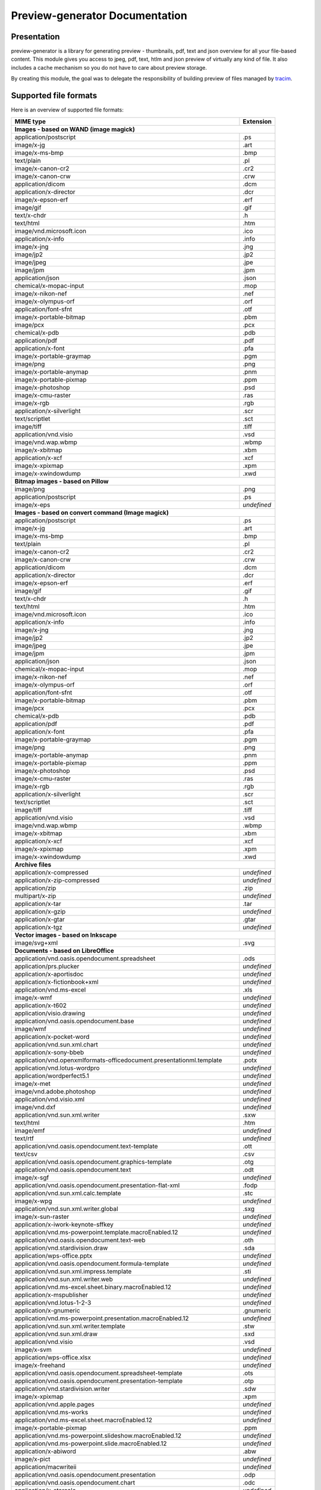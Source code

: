 ==================================
Preview-generator Documentation
==================================

------------
Presentation
------------

.. image:: https://api.travis-ci.org/algoo/preview-generator.svg?branch=master

preview-generator is a library for generating preview - thumbnails, pdf, text and json overview
for all your file-based content. This module gives you access to jpeg, pdf, text, htlm and json
preview of virtually any kind of file. It also includes a cache mechanism so you do not have to
care about preview storage.

By creating this module, the goal was to delegate the responsibility of building preview
of files managed by `tracim <https://github.com/tracim/tracim/.>`_.


----------------------
Supported file formats
----------------------

Here is an overview of supported file formats:

+----------------------------------------------------------------------------------+-------------+
+ MIME type                                                                        + Extension   +
+==================================================================================+=============+
| **Images - based on WAND (image magick)**                                                      |
+----------------------------------------------------------------------------------+-------------+
| application/postscript                                                           | .ps         |
+----------------------------------------------------------------------------------+-------------+
| image/x-jg                                                                       | .art        |
+----------------------------------------------------------------------------------+-------------+
| image/x-ms-bmp                                                                   | .bmp        |
+----------------------------------------------------------------------------------+-------------+
| text/plain                                                                       | .pl         |
+----------------------------------------------------------------------------------+-------------+
| image/x-canon-cr2                                                                | .cr2        |
+----------------------------------------------------------------------------------+-------------+
| image/x-canon-crw                                                                | .crw        |
+----------------------------------------------------------------------------------+-------------+
| application/dicom                                                                | .dcm        |
+----------------------------------------------------------------------------------+-------------+
| application/x-director                                                           | .dcr        |
+----------------------------------------------------------------------------------+-------------+
| image/x-epson-erf                                                                | .erf        |
+----------------------------------------------------------------------------------+-------------+
| image/gif                                                                        | .gif        |
+----------------------------------------------------------------------------------+-------------+
| text/x-chdr                                                                      | .h          |
+----------------------------------------------------------------------------------+-------------+
| text/html                                                                        | .htm        |
+----------------------------------------------------------------------------------+-------------+
| image/vnd.microsoft.icon                                                         | .ico        |
+----------------------------------------------------------------------------------+-------------+
| application/x-info                                                               | .info       |
+----------------------------------------------------------------------------------+-------------+
| image/x-jng                                                                      | .jng        |
+----------------------------------------------------------------------------------+-------------+
| image/jp2                                                                        | .jp2        |
+----------------------------------------------------------------------------------+-------------+
| image/jpeg                                                                       | .jpe        |
+----------------------------------------------------------------------------------+-------------+
| image/jpm                                                                        | .jpm        |
+----------------------------------------------------------------------------------+-------------+
| application/json                                                                 | .json       |
+----------------------------------------------------------------------------------+-------------+
| chemical/x-mopac-input                                                           | .mop        |
+----------------------------------------------------------------------------------+-------------+
| image/x-nikon-nef                                                                | .nef        |
+----------------------------------------------------------------------------------+-------------+
| image/x-olympus-orf                                                              | .orf        |
+----------------------------------------------------------------------------------+-------------+
| application/font-sfnt                                                            | .otf        |
+----------------------------------------------------------------------------------+-------------+
| image/x-portable-bitmap                                                          | .pbm        |
+----------------------------------------------------------------------------------+-------------+
| image/pcx                                                                        | .pcx        |
+----------------------------------------------------------------------------------+-------------+
| chemical/x-pdb                                                                   | .pdb        |
+----------------------------------------------------------------------------------+-------------+
| application/pdf                                                                  | .pdf        |
+----------------------------------------------------------------------------------+-------------+
| application/x-font                                                               | .pfa        |
+----------------------------------------------------------------------------------+-------------+
| image/x-portable-graymap                                                         | .pgm        |
+----------------------------------------------------------------------------------+-------------+
| image/png                                                                        | .png        |
+----------------------------------------------------------------------------------+-------------+
| image/x-portable-anymap                                                          | .pnm        |
+----------------------------------------------------------------------------------+-------------+
| image/x-portable-pixmap                                                          | .ppm        |
+----------------------------------------------------------------------------------+-------------+
| image/x-photoshop                                                                | .psd        |
+----------------------------------------------------------------------------------+-------------+
| image/x-cmu-raster                                                               | .ras        |
+----------------------------------------------------------------------------------+-------------+
| image/x-rgb                                                                      | .rgb        |
+----------------------------------------------------------------------------------+-------------+
| application/x-silverlight                                                        | .scr        |
+----------------------------------------------------------------------------------+-------------+
| text/scriptlet                                                                   | .sct        |
+----------------------------------------------------------------------------------+-------------+
| image/tiff                                                                       | .tiff       |
+----------------------------------------------------------------------------------+-------------+
| application/vnd.visio                                                            | .vsd        |
+----------------------------------------------------------------------------------+-------------+
| image/vnd.wap.wbmp                                                               | .wbmp       |
+----------------------------------------------------------------------------------+-------------+
| image/x-xbitmap                                                                  | .xbm        |
+----------------------------------------------------------------------------------+-------------+
| application/x-xcf                                                                | .xcf        |
+----------------------------------------------------------------------------------+-------------+
| image/x-xpixmap                                                                  | .xpm        |
+----------------------------------------------------------------------------------+-------------+
| image/x-xwindowdump                                                              | .xwd        |
+----------------------------------------------------------------------------------+-------------+
| **Bitmap images - based on Pillow**                                                            |
+----------------------------------------------------------------------------------+-------------+
| image/png                                                                        | .png        |
+----------------------------------------------------------------------------------+-------------+
| application/postscript                                                           | .ps         |
+----------------------------------------------------------------------------------+-------------+
| image/x-eps                                                                      | *undefined* |
+----------------------------------------------------------------------------------+-------------+
| **Images - based on convert command (Image magick)**                                           |
+----------------------------------------------------------------------------------+-------------+
| application/postscript                                                           | .ps         |
+----------------------------------------------------------------------------------+-------------+
| image/x-jg                                                                       | .art        |
+----------------------------------------------------------------------------------+-------------+
| image/x-ms-bmp                                                                   | .bmp        |
+----------------------------------------------------------------------------------+-------------+
| text/plain                                                                       | .pl         |
+----------------------------------------------------------------------------------+-------------+
| image/x-canon-cr2                                                                | .cr2        |
+----------------------------------------------------------------------------------+-------------+
| image/x-canon-crw                                                                | .crw        |
+----------------------------------------------------------------------------------+-------------+
| application/dicom                                                                | .dcm        |
+----------------------------------------------------------------------------------+-------------+
| application/x-director                                                           | .dcr        |
+----------------------------------------------------------------------------------+-------------+
| image/x-epson-erf                                                                | .erf        |
+----------------------------------------------------------------------------------+-------------+
| image/gif                                                                        | .gif        |
+----------------------------------------------------------------------------------+-------------+
| text/x-chdr                                                                      | .h          |
+----------------------------------------------------------------------------------+-------------+
| text/html                                                                        | .htm        |
+----------------------------------------------------------------------------------+-------------+
| image/vnd.microsoft.icon                                                         | .ico        |
+----------------------------------------------------------------------------------+-------------+
| application/x-info                                                               | .info       |
+----------------------------------------------------------------------------------+-------------+
| image/x-jng                                                                      | .jng        |
+----------------------------------------------------------------------------------+-------------+
| image/jp2                                                                        | .jp2        |
+----------------------------------------------------------------------------------+-------------+
| image/jpeg                                                                       | .jpe        |
+----------------------------------------------------------------------------------+-------------+
| image/jpm                                                                        | .jpm        |
+----------------------------------------------------------------------------------+-------------+
| application/json                                                                 | .json       |
+----------------------------------------------------------------------------------+-------------+
| chemical/x-mopac-input                                                           | .mop        |
+----------------------------------------------------------------------------------+-------------+
| image/x-nikon-nef                                                                | .nef        |
+----------------------------------------------------------------------------------+-------------+
| image/x-olympus-orf                                                              | .orf        |
+----------------------------------------------------------------------------------+-------------+
| application/font-sfnt                                                            | .otf        |
+----------------------------------------------------------------------------------+-------------+
| image/x-portable-bitmap                                                          | .pbm        |
+----------------------------------------------------------------------------------+-------------+
| image/pcx                                                                        | .pcx        |
+----------------------------------------------------------------------------------+-------------+
| chemical/x-pdb                                                                   | .pdb        |
+----------------------------------------------------------------------------------+-------------+
| application/pdf                                                                  | .pdf        |
+----------------------------------------------------------------------------------+-------------+
| application/x-font                                                               | .pfa        |
+----------------------------------------------------------------------------------+-------------+
| image/x-portable-graymap                                                         | .pgm        |
+----------------------------------------------------------------------------------+-------------+
| image/png                                                                        | .png        |
+----------------------------------------------------------------------------------+-------------+
| image/x-portable-anymap                                                          | .pnm        |
+----------------------------------------------------------------------------------+-------------+
| image/x-portable-pixmap                                                          | .ppm        |
+----------------------------------------------------------------------------------+-------------+
| image/x-photoshop                                                                | .psd        |
+----------------------------------------------------------------------------------+-------------+
| image/x-cmu-raster                                                               | .ras        |
+----------------------------------------------------------------------------------+-------------+
| image/x-rgb                                                                      | .rgb        |
+----------------------------------------------------------------------------------+-------------+
| application/x-silverlight                                                        | .scr        |
+----------------------------------------------------------------------------------+-------------+
| text/scriptlet                                                                   | .sct        |
+----------------------------------------------------------------------------------+-------------+
| image/tiff                                                                       | .tiff       |
+----------------------------------------------------------------------------------+-------------+
| application/vnd.visio                                                            | .vsd        |
+----------------------------------------------------------------------------------+-------------+
| image/vnd.wap.wbmp                                                               | .wbmp       |
+----------------------------------------------------------------------------------+-------------+
| image/x-xbitmap                                                                  | .xbm        |
+----------------------------------------------------------------------------------+-------------+
| application/x-xcf                                                                | .xcf        |
+----------------------------------------------------------------------------------+-------------+
| image/x-xpixmap                                                                  | .xpm        |
+----------------------------------------------------------------------------------+-------------+
| image/x-xwindowdump                                                              | .xwd        |
+----------------------------------------------------------------------------------+-------------+
| **Archive files**                                                                              |
+----------------------------------------------------------------------------------+-------------+
| application/x-compressed                                                         | *undefined* |
+----------------------------------------------------------------------------------+-------------+
| application/x-zip-compressed                                                     | *undefined* |
+----------------------------------------------------------------------------------+-------------+
| application/zip                                                                  | .zip        |
+----------------------------------------------------------------------------------+-------------+
| multipart/x-zip                                                                  | *undefined* |
+----------------------------------------------------------------------------------+-------------+
| application/x-tar                                                                | .tar        |
+----------------------------------------------------------------------------------+-------------+
| application/x-gzip                                                               | *undefined* |
+----------------------------------------------------------------------------------+-------------+
| application/x-gtar                                                               | .gtar       |
+----------------------------------------------------------------------------------+-------------+
| application/x-tgz                                                                | *undefined* |
+----------------------------------------------------------------------------------+-------------+
| **Vector images - based on Inkscape**                                                          |
+----------------------------------------------------------------------------------+-------------+
| image/svg+xml                                                                    | .svg        |
+----------------------------------------------------------------------------------+-------------+
| **Documents - based on LibreOffice**                                                           |
+----------------------------------------------------------------------------------+-------------+
| application/vnd.oasis.opendocument.spreadsheet                                   | .ods        |
+----------------------------------------------------------------------------------+-------------+
| application/prs.plucker                                                          | *undefined* |
+----------------------------------------------------------------------------------+-------------+
| application/x-aportisdoc                                                         | *undefined* |
+----------------------------------------------------------------------------------+-------------+
| application/x-fictionbook+xml                                                    | *undefined* |
+----------------------------------------------------------------------------------+-------------+
| application/vnd.ms-excel                                                         | .xls        |
+----------------------------------------------------------------------------------+-------------+
| image/x-wmf                                                                      | *undefined* |
+----------------------------------------------------------------------------------+-------------+
| application/x-t602                                                               | *undefined* |
+----------------------------------------------------------------------------------+-------------+
| application/visio.drawing                                                        | *undefined* |
+----------------------------------------------------------------------------------+-------------+
| application/vnd.oasis.opendocument.base                                          | *undefined* |
+----------------------------------------------------------------------------------+-------------+
| image/wmf                                                                        | *undefined* |
+----------------------------------------------------------------------------------+-------------+
| application/x-pocket-word                                                        | *undefined* |
+----------------------------------------------------------------------------------+-------------+
| application/vnd.sun.xml.chart                                                    | *undefined* |
+----------------------------------------------------------------------------------+-------------+
| application/x-sony-bbeb                                                          | *undefined* |
+----------------------------------------------------------------------------------+-------------+
| application/vnd.openxmlformats-officedocument.presentationml.template            | .potx       |
+----------------------------------------------------------------------------------+-------------+
| application/vnd.lotus-wordpro                                                    | *undefined* |
+----------------------------------------------------------------------------------+-------------+
| application/wordperfect5.1                                                       | *undefined* |
+----------------------------------------------------------------------------------+-------------+
| image/x-met                                                                      | *undefined* |
+----------------------------------------------------------------------------------+-------------+
| image/vnd.adobe.photoshop                                                        | *undefined* |
+----------------------------------------------------------------------------------+-------------+
| application/vnd.visio.xml                                                        | *undefined* |
+----------------------------------------------------------------------------------+-------------+
| image/vnd.dxf                                                                    | *undefined* |
+----------------------------------------------------------------------------------+-------------+
| application/vnd.sun.xml.writer                                                   | .sxw        |
+----------------------------------------------------------------------------------+-------------+
| text/html                                                                        | .htm        |
+----------------------------------------------------------------------------------+-------------+
| image/emf                                                                        | *undefined* |
+----------------------------------------------------------------------------------+-------------+
| text/rtf                                                                         | *undefined* |
+----------------------------------------------------------------------------------+-------------+
| application/vnd.oasis.opendocument.text-template                                 | .ott        |
+----------------------------------------------------------------------------------+-------------+
| text/csv                                                                         | .csv        |
+----------------------------------------------------------------------------------+-------------+
| application/vnd.oasis.opendocument.graphics-template                             | .otg        |
+----------------------------------------------------------------------------------+-------------+
| application/vnd.oasis.opendocument.text                                          | .odt        |
+----------------------------------------------------------------------------------+-------------+
| image/x-sgf                                                                      | *undefined* |
+----------------------------------------------------------------------------------+-------------+
| application/vnd.oasis.opendocument.presentation-flat-xml                         | .fodp       |
+----------------------------------------------------------------------------------+-------------+
| application/vnd.sun.xml.calc.template                                            | .stc        |
+----------------------------------------------------------------------------------+-------------+
| image/x-wpg                                                                      | *undefined* |
+----------------------------------------------------------------------------------+-------------+
| application/vnd.sun.xml.writer.global                                            | .sxg        |
+----------------------------------------------------------------------------------+-------------+
| image/x-sun-raster                                                               | *undefined* |
+----------------------------------------------------------------------------------+-------------+
| application/x-iwork-keynote-sffkey                                               | *undefined* |
+----------------------------------------------------------------------------------+-------------+
| application/vnd.ms-powerpoint.template.macroEnabled.12                           | *undefined* |
+----------------------------------------------------------------------------------+-------------+
| application/vnd.oasis.opendocument.text-web                                      | .oth        |
+----------------------------------------------------------------------------------+-------------+
| application/vnd.stardivision.draw                                                | .sda        |
+----------------------------------------------------------------------------------+-------------+
| application/wps-office.pptx                                                      | *undefined* |
+----------------------------------------------------------------------------------+-------------+
| application/vnd.oasis.opendocument.formula-template                              | *undefined* |
+----------------------------------------------------------------------------------+-------------+
| application/vnd.sun.xml.impress.template                                         | .sti        |
+----------------------------------------------------------------------------------+-------------+
| application/vnd.sun.xml.writer.web                                               | *undefined* |
+----------------------------------------------------------------------------------+-------------+
| application/vnd.ms-excel.sheet.binary.macroEnabled.12                            | *undefined* |
+----------------------------------------------------------------------------------+-------------+
| application/x-mspublisher                                                        | *undefined* |
+----------------------------------------------------------------------------------+-------------+
| application/vnd.lotus-1-2-3                                                      | *undefined* |
+----------------------------------------------------------------------------------+-------------+
| application/x-gnumeric                                                           | .gnumeric   |
+----------------------------------------------------------------------------------+-------------+
| application/vnd.ms-powerpoint.presentation.macroEnabled.12                       | *undefined* |
+----------------------------------------------------------------------------------+-------------+
| application/vnd.sun.xml.writer.template                                          | .stw        |
+----------------------------------------------------------------------------------+-------------+
| application/vnd.sun.xml.draw                                                     | .sxd        |
+----------------------------------------------------------------------------------+-------------+
| application/vnd.visio                                                            | .vsd        |
+----------------------------------------------------------------------------------+-------------+
| image/x-svm                                                                      | *undefined* |
+----------------------------------------------------------------------------------+-------------+
| application/wps-office.xlsx                                                      | *undefined* |
+----------------------------------------------------------------------------------+-------------+
| image/x-freehand                                                                 | *undefined* |
+----------------------------------------------------------------------------------+-------------+
| application/vnd.oasis.opendocument.spreadsheet-template                          | .ots        |
+----------------------------------------------------------------------------------+-------------+
| application/vnd.oasis.opendocument.presentation-template                         | .otp        |
+----------------------------------------------------------------------------------+-------------+
| application/vnd.stardivision.writer                                              | .sdw        |
+----------------------------------------------------------------------------------+-------------+
| image/x-xpixmap                                                                  | .xpm        |
+----------------------------------------------------------------------------------+-------------+
| application/vnd.apple.pages                                                      | *undefined* |
+----------------------------------------------------------------------------------+-------------+
| application/vnd.ms-works                                                         | *undefined* |
+----------------------------------------------------------------------------------+-------------+
| application/vnd.ms-excel.sheet.macroEnabled.12                                   | *undefined* |
+----------------------------------------------------------------------------------+-------------+
| image/x-portable-pixmap                                                          | .ppm        |
+----------------------------------------------------------------------------------+-------------+
| application/vnd.ms-powerpoint.slideshow.macroEnabled.12                          | *undefined* |
+----------------------------------------------------------------------------------+-------------+
| application/vnd.ms-powerpoint.slide.macroEnabled.12                              | *undefined* |
+----------------------------------------------------------------------------------+-------------+
| application/x-abiword                                                            | .abw        |
+----------------------------------------------------------------------------------+-------------+
| image/x-pict                                                                     | *undefined* |
+----------------------------------------------------------------------------------+-------------+
| application/macwriteii                                                           | *undefined* |
+----------------------------------------------------------------------------------+-------------+
| application/vnd.oasis.opendocument.presentation                                  | .odp        |
+----------------------------------------------------------------------------------+-------------+
| application/vnd.oasis.opendocument.chart                                         | .odc        |
+----------------------------------------------------------------------------------+-------------+
| application/x-starcalc                                                           | *undefined* |
+----------------------------------------------------------------------------------+-------------+
| application/wps-office.ppt                                                       | *undefined* |
+----------------------------------------------------------------------------------+-------------+
| application/vnd.openxmlformats-officedocument.wordprocessingml.template          | .dotx       |
+----------------------------------------------------------------------------------+-------------+
| image/x-portable-graymap                                                         | .pgm        |
+----------------------------------------------------------------------------------+-------------+
| application/vnd.oasis.opendocument.formula                                       | .odf        |
+----------------------------------------------------------------------------------+-------------+
| application/vnd.openxmlformats-officedocument.presentationml.slideshow           | .ppsx       |
+----------------------------------------------------------------------------------+-------------+
| image/x-photo-cd                                                                 | *undefined* |
+----------------------------------------------------------------------------------+-------------+
| application/vnd.ms-word.document.macroEnabled.12                                 | *undefined* |
+----------------------------------------------------------------------------------+-------------+
| application/vnd.apple.keynote                                                    | *undefined* |
+----------------------------------------------------------------------------------+-------------+
| application/vnd.sun.xml.impress                                                  | .sxi        |
+----------------------------------------------------------------------------------+-------------+
| image/x-portable-bitmap                                                          | .pbm        |
+----------------------------------------------------------------------------------+-------------+
| application/vnd.openxmlformats-officedocument.wordprocessingml.document          | .docx       |
+----------------------------------------------------------------------------------+-------------+
| image/x-targa                                                                    | *undefined* |
+----------------------------------------------------------------------------------+-------------+
| application/vnd.oasis.opendocument.chart-template                                | *undefined* |
+----------------------------------------------------------------------------------+-------------+
| application/vnd.visio2013                                                        | *undefined* |
+----------------------------------------------------------------------------------+-------------+
| application/vnd.sun.xml.draw.template                                            | .std        |
+----------------------------------------------------------------------------------+-------------+
| application/vnd.wordperfect                                                      | .wpd        |
+----------------------------------------------------------------------------------+-------------+
| application/wps-office.xls                                                       | *undefined* |
+----------------------------------------------------------------------------------+-------------+
| application/rtf                                                                  | .rtf        |
+----------------------------------------------------------------------------------+-------------+
| application/vnd.stardivision.calc                                                | .sdc        |
+----------------------------------------------------------------------------------+-------------+
| application/x-starwriter                                                         | *undefined* |
+----------------------------------------------------------------------------------+-------------+
| image/x-pcx                                                                      | *undefined* |
+----------------------------------------------------------------------------------+-------------+
| image/x-emf                                                                      | *undefined* |
+----------------------------------------------------------------------------------+-------------+
| image/cgm                                                                        | *undefined* |
+----------------------------------------------------------------------------------+-------------+
| application/x-dbase                                                              | *undefined* |
+----------------------------------------------------------------------------------+-------------+
| application/vnd.oasis.opendocument.spreadsheet-flat-xml                          | .fods       |
+----------------------------------------------------------------------------------+-------------+
| image/x-cmu-raster                                                               | .ras        |
+----------------------------------------------------------------------------------+-------------+
| application/vnd.oasis.opendocument.graphics                                      | .odg        |
+----------------------------------------------------------------------------------+-------------+
| image/tif                                                                        | *undefined* |
+----------------------------------------------------------------------------------+-------------+
| application/vnd.oasis.opendocument.text-master-template                          | .otm        |
+----------------------------------------------------------------------------------+-------------+
| application/x-iwork-pages-sffpages                                               | *undefined* |
+----------------------------------------------------------------------------------+-------------+
| application/vnd.oasis.opendocument.text-flat-xml                                 | .fodt       |
+----------------------------------------------------------------------------------+-------------+
| application/x-stardraw                                                           | *undefined* |
+----------------------------------------------------------------------------------+-------------+
| application/vnd.corel-draw                                                       | *undefined* |
+----------------------------------------------------------------------------------+-------------+
| application/vnd.oasis.opendocument.graphics-flat-xml                             | .fodg       |
+----------------------------------------------------------------------------------+-------------+
| application/vnd.sun.xml.math                                                     | .sxm        |
+----------------------------------------------------------------------------------+-------------+
| application/vnd.ms-word.template.macroEnabled.12                                 | *undefined* |
+----------------------------------------------------------------------------------+-------------+
| application/vnd.openxmlformats-officedocument.presentationml.presentation        | .pptx       |
+----------------------------------------------------------------------------------+-------------+
| application/clarisworks                                                          | *undefined* |
+----------------------------------------------------------------------------------+-------------+
| application/docbook+xml                                                          | *undefined* |
+----------------------------------------------------------------------------------+-------------+
| image/x-cmx                                                                      | *undefined* |
+----------------------------------------------------------------------------------+-------------+
| application/xhtml+xml                                                            | .xhtml      |
+----------------------------------------------------------------------------------+-------------+
| application/wps-office.docx                                                      | *undefined* |
+----------------------------------------------------------------------------------+-------------+
| application/msword                                                               | .doc        |
+----------------------------------------------------------------------------------+-------------+
| application/x-qpro                                                               | *undefined* |
+----------------------------------------------------------------------------------+-------------+
| application/vnd.sun.xml.calc                                                     | .sxc        |
+----------------------------------------------------------------------------------+-------------+
| application/vnd.palm                                                             | *undefined* |
+----------------------------------------------------------------------------------+-------------+
| application/vnd.ms-excel.template.macroEnabled.12                                | *undefined* |
+----------------------------------------------------------------------------------+-------------+
| application/vnd.openxmlformats-officedocument.spreadsheetml.template             | .xltx       |
+----------------------------------------------------------------------------------+-------------+
| application/vnd.openxmlformats-officedocument.spreadsheetml.sheet                | .xlsx       |
+----------------------------------------------------------------------------------+-------------+
| application/vnd.openxmlformats-officedocument.presentationml.slide               | .sldx       |
+----------------------------------------------------------------------------------+-------------+
| application/x-iwork-numbers-sffnumbers                                           | *undefined* |
+----------------------------------------------------------------------------------+-------------+
| application/vnd.sun.xml.base                                                     | .odb        |
+----------------------------------------------------------------------------------+-------------+
| application/wps-office.doc                                                       | *undefined* |
+----------------------------------------------------------------------------------+-------------+
| application/x-hwp                                                                | .hwp        |
+----------------------------------------------------------------------------------+-------------+
| image/tiff                                                                       | .tiff       |
+----------------------------------------------------------------------------------+-------------+
| application/mathml+xml                                                           | *undefined* |
+----------------------------------------------------------------------------------+-------------+
| image/x-eps                                                                      | *undefined* |
+----------------------------------------------------------------------------------+-------------+
| application/x-pagemaker                                                          | *undefined* |
+----------------------------------------------------------------------------------+-------------+
| application/vnd.ms-powerpoint                                                    | .ppt        |
+----------------------------------------------------------------------------------+-------------+
| application/vnd.oasis.opendocument.database                                      | *undefined* |
+----------------------------------------------------------------------------------+-------------+
| application/vnd.apple.numbers                                                    | *undefined* |
+----------------------------------------------------------------------------------+-------------+
| text/spreadsheet                                                                 | *undefined* |
+----------------------------------------------------------------------------------+-------------+
| application/vnd.oasis.opendocument.text-master                                   | .odm        |
+----------------------------------------------------------------------------------+-------------+
| image/x-xbitmap                                                                  | .xbm        |
+----------------------------------------------------------------------------------+-------------+
| **Plain text files**                                                                           |
+----------------------------------------------------------------------------------+-------------+
| text/plain                                                                       | .pl         |
+----------------------------------------------------------------------------------+-------------+
| text/html                                                                        | .htm        |
+----------------------------------------------------------------------------------+-------------+
| application/xml                                                                  | .xpdl       |
+----------------------------------------------------------------------------------+-------------+
| application/javascript                                                           | .js         |
+----------------------------------------------------------------------------------+-------------+
| **PDF documents - based on PyPDF2**                                                            |
+----------------------------------------------------------------------------------+-------------+
| application/pdf                                                                  | .pdf        |
+----------------------------------------------------------------------------------+-------------+

------------
Installation
------------

``pip install preview-generator``


Note about requirements: some packages are needed for installing python. If the ``pip install preview-generator`` command fails, try to install zlib and libjpeg dev packages. On debian-based OSes this can be done through the following command:

``apt-get install zlib1g-dev libjpeg-dev``

This package uses the following python dependencies (this list is not exhaustive): wand, python-magick, pillow, PyPDF2.

Note: if you want to preview office files, ensure that LibreOffice is installed on your computer.

-----
Usage
-----

Here are some examples of code

Generate a thumbnail of an image file
-------------------------------------

.. code:: python    

  from preview_generator.manager import PreviewManager
  manager = PreviewManager('/tmp/cache/', create_folder= True)
  thumbnail_file_path = manager.get_jpeg_preview('/home/user/Pictures/myfile.gif', height=100, width=200)
  print('Preview created at path : ', thumbnail_file_path)


Generate a pdf preview of a libreoffice text document
-----------------------------------------------------

.. code:: python

  from preview_generator.manager import PreviewManager
  manager = PreviewManager('/tmp/cache/', create_folder= True)
  pdf_file_path = manager.get_pdf_preview('/home/user/Documents/report.odt', page=2)
  print('Preview created at path : ', thumbnail_file_path)



The preview manager
-------------------

.. code:: python

  preview_manager = PreviewManager(cache_path)

*args :*

   *cache_path : a String of the path to the directory where the cache file will be stored*
   *create_folder : a boolean, when True will TRY to create the cache folder*

*returns :*

  *a PreviewManager Object*

The builders
------------

Here is the way it is meant to be used assuming that cache_path is an existing directory

For Office types into PDF :
~~~~~~~~~~~~~~~~~~~~~~~~~~~

.. code:: python

  preview_manager = PreviewManager(cache_path)
  preview = preview_manager.get_pdf_preview(file_path,page=page_id)

-> Will create a preview from an office file into a pdf file

*args :*

  *file_path : the String of the path where is the file you want to get the preview*

  *page : the int of the page you want to get. If not mentioned all the pages will be returned. First page is page 0*

  *use_original_filename : a boolean that mention if the original file name should appear in the preview name. True by default*

*returns :*

  *a FileIO stream of bytes of the pdf preview*

For images(GIF, BMP, PNG, JPEG, PDF) into jpeg :
~~~~~~~~~~~~~~~~~~~~~~~~~~~~~~~~~~~~~~~~~~~~~~~~

.. code:: python

  preview_manager = PreviewManager(cache_path)
  preview = preview_manager.get_jpeg_preview(file_path,height=1024,width=526)

-> Will create a preview from an image file into a jpeg file of size 1024 * 526

*args :*

  *file_path : the String of the path where is the file you want to get the preview*

  *height : height of the preview in pixels*

  *width : width of the preview in pixels. If not mentioned, width will be the same as height*

  *use_original_filename : a boolean that mention if the original file name should appear in the preview name. True by default*

*returns :*

  *a FileIO stream of bytes of the jpeg preview*

Other conversions :
~~~~~~~~~~~~~~~~~~~

The principle is the same as above

**Zip to text or html :** will build a list of files into texte/html inside the json

**Office to jpeg :** will build the pdf out of the office file and then build the jpeg.

**Text to text :** mainly just a copy stored in the cache


---------------
Cache mechanism
---------------


Naming :
--------

The name of the preview generated in the cache directory will be :

{file_name}-[{size}-]{file_md5sum}[({page})]{extension}
  file_name = the name of the file you asked for a preview without the extension.

  size = the size you asked for the preview. In case of a Jpeg preview.

  file_md5sum = the md5sum of the entire path of the file. To avoid conflicts like files that have the same name but are in different directory.

  page = the page asked in case of pdf or office document preview.

  extensions = the extension of the preview (.jpeg for a jpeg, .txt for a text, etc)


Example :
---------

These scripts :

GIF to JPEG :
~~~~~~~~~~~~~


.. code:: python

  import os
  from preview-generator.manager import PreviewManager
  current_dir = os.path.dirname(os.path.abspath(__file__)) +'/'

  manager = PreviewManager(path=current_dir + 'cache')
  path_to_file = manager.get_jpeg_preview(
      file_path=current_dir + 'the_gif.gif',
      height=512,
      width=512,
  )

  print('Preview created at path : ', path_to_file)

will print

  Preview created at path : the_gif-512x512-60dc9ef46936cc4fff2fe60bb07d4260.jpeg

ODT to JPEG :
~~~~~~~~~~~~~

.. code:: python

  import os
  from preview-generator.manager import PreviewManager
  current_dir = os.path.dirname(os.path.abspath(__file__)) +'/'

  manager = PreviewManager(path=current_dir + 'cache')
  path_to_file = manager.get_jpeg_preview(
      file_path=current_dir + 'the_odt.odt',
      page=1,
      height=1024,
      width=1024,
  )

  print('Preview created at path : ', path_to_file)

will print

  Preview created at path : the_odt-1024x1024-c8b37debbc45fa96466e5e1382f6bd2e-page1.jpeg

ZIP to Text :
~~~~~~~~~~~~~
.. code:: python

  import os
  from preview-generator.manager import PreviewManager
  current_dir = os.path.dirname(os.path.abspath(__file__)) +'/'

  manager = PreviewManager(path=current_dir + 'cache')
  path_to_file = manager.get_text_preview(
      file_path=current_dir + 'the_zip.zip',
  )

  print('Preview created at path : ', path_to_file)

will print

  Preview created at path : the_zip-a733739af8006558720be26c4dc5569a.txt


--------------------
Adding new feature :
--------------------

Before all, I'd be glad if you could share your new feature with everybody. So if you want to, you can fork it on github ( https://github.com/algoo/preview-generator) (see `Developer’s Kit`_) and submit new features.

If you want to add a new preview builder to handle documents of type **foo** into **jpeg** (for example) here is how to proceed :

 - **Warning** If you need to look at other builders to find out how to proceed, avoid looking at any of the Office to something. It is a particular case and could misslead you.
 - Create a new class FooPreviewBuilder in a file foo_preview.py in preview-generator/preview
 - Make him inherit from the logical PreviewBuilder class

   * if it handles several pages it will be `class FooPreviewBuilder(PreviewBuilder)`
   * for single page it will be `class FooPreviewBuilder(OnePagePreviewBuilder)`
   * ...
 - define your own `build_jpeg_preview(...)` (in the case we want to make **foo** into **jpeg**) based on the same principle as other build_{type}_preview(...)
 - Inside this build_jpeg_preview(...) you will call a method file_converter.foo_to_jpeg(...)
 - Define your foo_to_jpeg(...) method in preview-generator.file_converter.py

   * inputs must be a stream of bytes and optional informations like a number of pages, a size, ...
   * output must also be a stream of bytes
 - Maybe you'll need to redefine some methods like `get_page_number()` or `exists_preview()` in your FooPreviewBuilder class


---------------
Developer’s Kit
---------------


Installation (dev) :
--------------------


From scratch on a terminal :
  - create your project directory (we will name it "the_project" but you can name it the way you want) : `mkdir the_project`
  - `cd the_project`
  - `git clone https://github.com/algoo/preview-generator`
  - building your environment :
     * install python virtualenv builder : `sudo apt install python3-venv`
     * build your virtual env (I can say that it work with python 3.4 but did not try with other versions)(env will be called "myenv", you can name it the way you want): `python3.4 -m venv myenv`
     * if it's not already, activate it : `source myenv/bin/activate`. (`deactivate` to deactivate)
  - install dependencies :
     * `apt-get install zlib1g-dev`
     * `apt-get install libjpeg-dev`
     * `pip install wand`
     * `pip install python-magick`
     * `pip install pillow`
     * `pip install PyPDF2`
     * if you use python 3.5 or less `pip install typing`

Running Pytest :
----------------
 Pytest is a motor for unit testing

* `pip install pytest`
* go into the "tests" directory : `cd path/to/you/project/directory/tests`
* run `py.test`

------------
License
------------

MIT licensed. https://opensource.org/licenses/MIT

